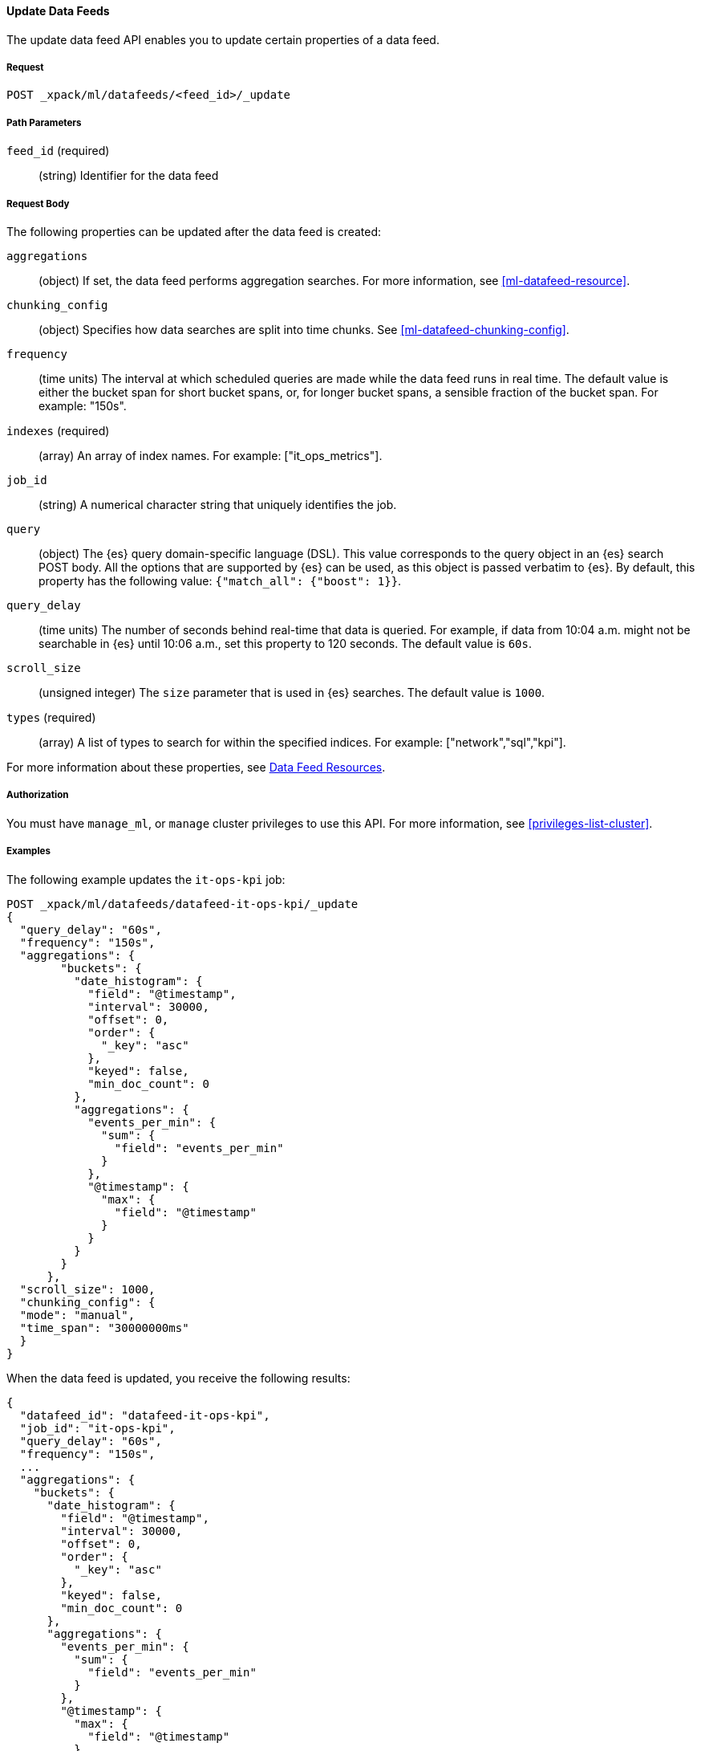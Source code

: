 //lcawley Verified example output 2017-04
[[ml-update-datafeed]]
==== Update Data Feeds

The update data feed API enables you to update certain properties of a data feed.

===== Request

`POST _xpack/ml/datafeeds/<feed_id>/_update`

//===== Description

===== Path Parameters

`feed_id` (required)::
  (string) Identifier for the data feed

===== Request Body

The following properties can be updated after the data feed is created:

`aggregations`::
  (object) If set, the data feed performs aggregation searches.
  For more information, see <<ml-datafeed-resource>>.

`chunking_config`::
  (object) Specifies how data searches are split into time chunks.
  See <<ml-datafeed-chunking-config>>.

`frequency`::
  (time units) The interval at which scheduled queries are made while the data
  feed runs in real time. The default value is either the bucket span for short
  bucket spans, or, for longer bucket spans, a sensible fraction of the bucket
  span. For example: "150s".

`indexes` (required)::
  (array) An array of index names. For example: ["it_ops_metrics"].

`job_id`::
 (string) A numerical character string that uniquely identifies the job.

`query`::
  (object) The {es} query domain-specific language (DSL). This value
  corresponds to the query object in an {es} search POST body. All the
  options that are supported by {es} can be used, as this object is
  passed verbatim to {es}. By default, this property has the following
  value: `{"match_all": {"boost": 1}}`.

`query_delay`::
  (time units) The number of seconds behind real-time that data is queried. For
  example, if data from 10:04 a.m. might not be searchable in {es} until
  10:06 a.m., set this property to 120 seconds. The default value is `60s`.

`scroll_size`::
  (unsigned integer) The `size` parameter that is used in {es} searches.
  The default value is `1000`.

`types` (required)::
  (array) A list of types to search for within the specified indices.
  For example: ["network","sql","kpi"].

For more information about these properties,
see <<ml-datafeed-resource, Data Feed Resources>>.


===== Authorization

You must have `manage_ml`, or `manage` cluster privileges to use this API.
For more information, see <<privileges-list-cluster>>.

===== Examples

The following example updates the `it-ops-kpi` job:

[source,js]
--------------------------------------------------
POST _xpack/ml/datafeeds/datafeed-it-ops-kpi/_update
{
  "query_delay": "60s",
  "frequency": "150s",
  "aggregations": {
        "buckets": {
          "date_histogram": {
            "field": "@timestamp",
            "interval": 30000,
            "offset": 0,
            "order": {
              "_key": "asc"
            },
            "keyed": false,
            "min_doc_count": 0
          },
          "aggregations": {
            "events_per_min": {
              "sum": {
                "field": "events_per_min"
              }
            },
            "@timestamp": {
              "max": {
                "field": "@timestamp"
              }
            }
          }
        }
      },
  "scroll_size": 1000,
  "chunking_config": {
  "mode": "manual",
  "time_span": "30000000ms"
  }
}
--------------------------------------------------
// CONSOLE
// TEST[skip:todo]

When the data feed is updated, you receive the following results:
[source,js]
----
{
  "datafeed_id": "datafeed-it-ops-kpi",
  "job_id": "it-ops-kpi",
  "query_delay": "60s",
  "frequency": "150s",
  ...
  "aggregations": {
    "buckets": {
      "date_histogram": {
        "field": "@timestamp",
        "interval": 30000,
        "offset": 0,
        "order": {
          "_key": "asc"
        },
        "keyed": false,
        "min_doc_count": 0
      },
      "aggregations": {
        "events_per_min": {
          "sum": {
            "field": "events_per_min"
          }
        },
        "@timestamp": {
          "max": {
            "field": "@timestamp"
          }
        }
      }
    }
  },
  "scroll_size": 1000,
  "chunking_config": {
    "mode": "manual",
    "time_span": "30000000ms"
  }
}
----
